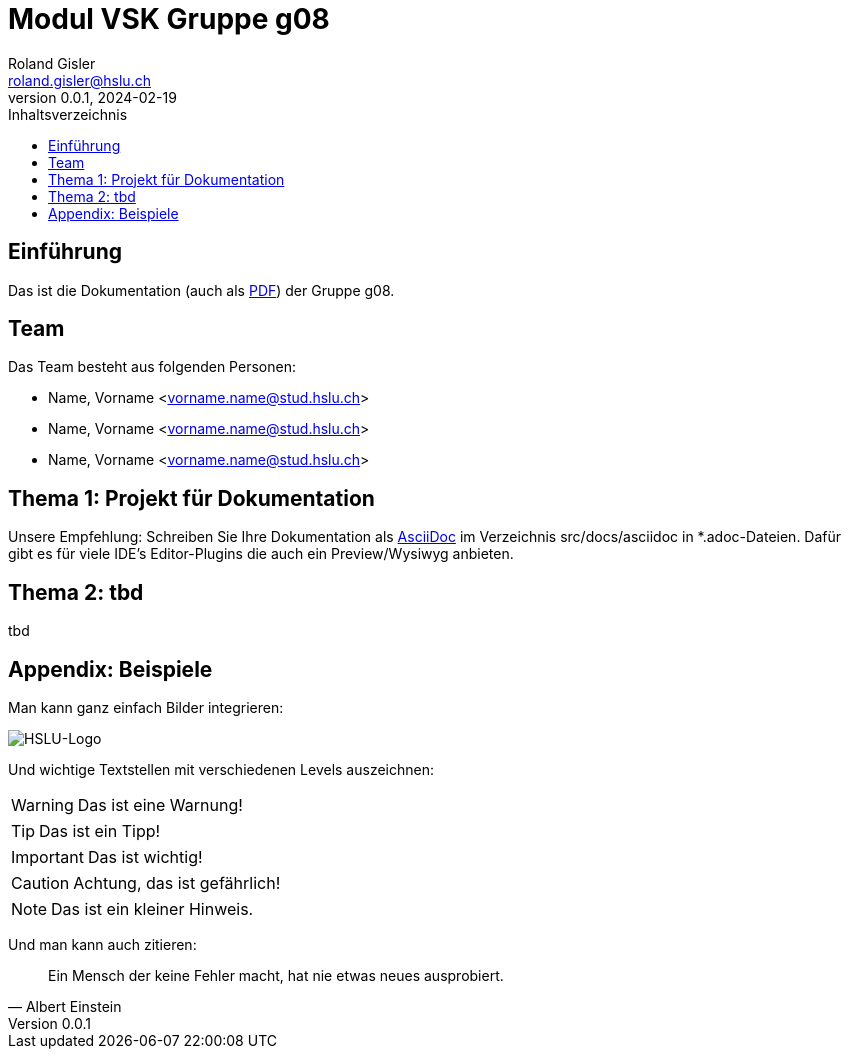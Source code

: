 = Modul VSK Gruppe g08
Roland Gisler <roland.gisler@hslu.ch>
V0.0.1, 2024-02-19
:imagesdir: ./images
:toc:
:toc-title: Inhaltsverzeichnis
:toclevels: 1

== Einführung
Das ist die Dokumentation (auch als link:index.pdf[PDF]) der Gruppe g08.

== Team
Das Team besteht aus folgenden Personen:

 * Name, Vorname <vorname.name@stud.hslu.ch>
 * Name, Vorname <vorname.name@stud.hslu.ch>
 * Name, Vorname <vorname.name@stud.hslu.ch>

== Thema 1: Projekt für Dokumentation
Unsere Empfehlung: Schreiben Sie Ihre Dokumentation als https://asciidoc.org/[AsciiDoc] im Verzeichnis src/docs/asciidoc in *.adoc-Dateien.
Dafür gibt es für viele IDE's Editor-Plugins die auch ein Preview/Wysiwyg anbieten.

== Thema 2: tbd
tbd

== Appendix: Beispiele
Man kann ganz einfach Bilder integrieren:

image::HSLU-Logo-21-klein.png[HSLU-Logo]

Und wichtige Textstellen mit verschiedenen Levels auszeichnen:

WARNING: Das ist eine Warnung!

TIP: Das ist ein Tipp!

IMPORTANT: Das ist wichtig!

CAUTION: Achtung, das ist gefährlich!

NOTE: Das ist ein kleiner Hinweis.

Und man kann auch zitieren:

[quote,Albert Einstein]
Ein Mensch der keine Fehler macht, hat nie etwas neues ausprobiert.
